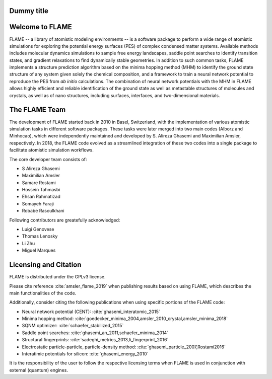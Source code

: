 

Dummy title
========================

Welcome to FLAME
========================




FLAME -- a library of atomistic modeling environments --
is a software package to perform a wide range of atomistic simulations
for exploring the potential energy surfaces (PES) of complex condensed matter systems.
Available methods includes molecular dynamics simulations to sample free energy landscapes, 
saddle point searches to identify transition states, and gradient relaxations
to find dynamically stable geometries.
In addition to such common tasks, FLAME implements a structure prediction algorithm
based on the minima hopping method (MHM) to identify the ground state
structure of any system given solely the chemical composition, and a
framework to train a neural network potential to
reproduce the PES from *ab initio* calculations.
The combination of neural network potentials
with the MHM in FLAME allows highly
efficient and reliable identification of the ground state
as well as metastable structures  of molecules and crystals, 
as well as of nano structures, including surfaces, interfaces, 
and two-dimensional materials.




The FLAME Team
===============

The development of FLAME started back in 2010 in
Basel, Switzerland, with the
implementation of various atomistic simulation tasks in 
different software packages. These tasks were later merged into two
main codes (Alborz and Minhocao), which were independently maintained and
developed by S. Alireza Ghasemi and Maximilian Amsler, respectively. 
In 2018, the FLAME code evolved as a streamlined integration 
of these two codes into a single package to 
facilitate atomistic simulation workflows.


The core developer team consists of:

*       S Alireza Ghasemi
*       Maximilian Amsler
*       Samare Rostami
*       Hossein Tahmasbi
*       Ehsan Rahmatizad
*       Somayeh Faraji
*       Robabe Rasoulkhani

Following contributors are greatefully acknowledged:

* Luigi Genovese
* Thomas Lenosky
* Li Zhu
* Miguel Marques

Licensing and Citation
========================

FLAME is distributed under the GPLv3 license. 

Please cite reference :cite:`amsler_flame_2019` when publishing results based on using FLAME,
which describes the main functionalities of the code.


Additionally, consider citing the following publications when using
specific portions of the FLAME code:

* Neural network potential (CENT): :cite:`ghasemi_interatomic_2015`
* Minima hopping method: :cite:`goedecker_minima_2004,amsler_2010_crystal,amsler_minima_2018`
* SQNM optimizer: :cite:`schaefer_stabilized_2015`
* Saddle point searches: :cite:`ghasemi_an_2011,schaefer_minima_2014`
* Structural fingerprints: :cite:`sadeghi_metrics_2013,li_fingerprint_2016`
* Electrostatic particle-particle, particle-density method: :cite:`ghasemi_particle_2007,Rostami2016`
* Interatimic potentials for silicon: :cite:`ghasemi_energy_2010`



It is the responsibility of the user to
follow the respective licensing terms
when FLAME is used in conjunction with external (quantum) engines.
